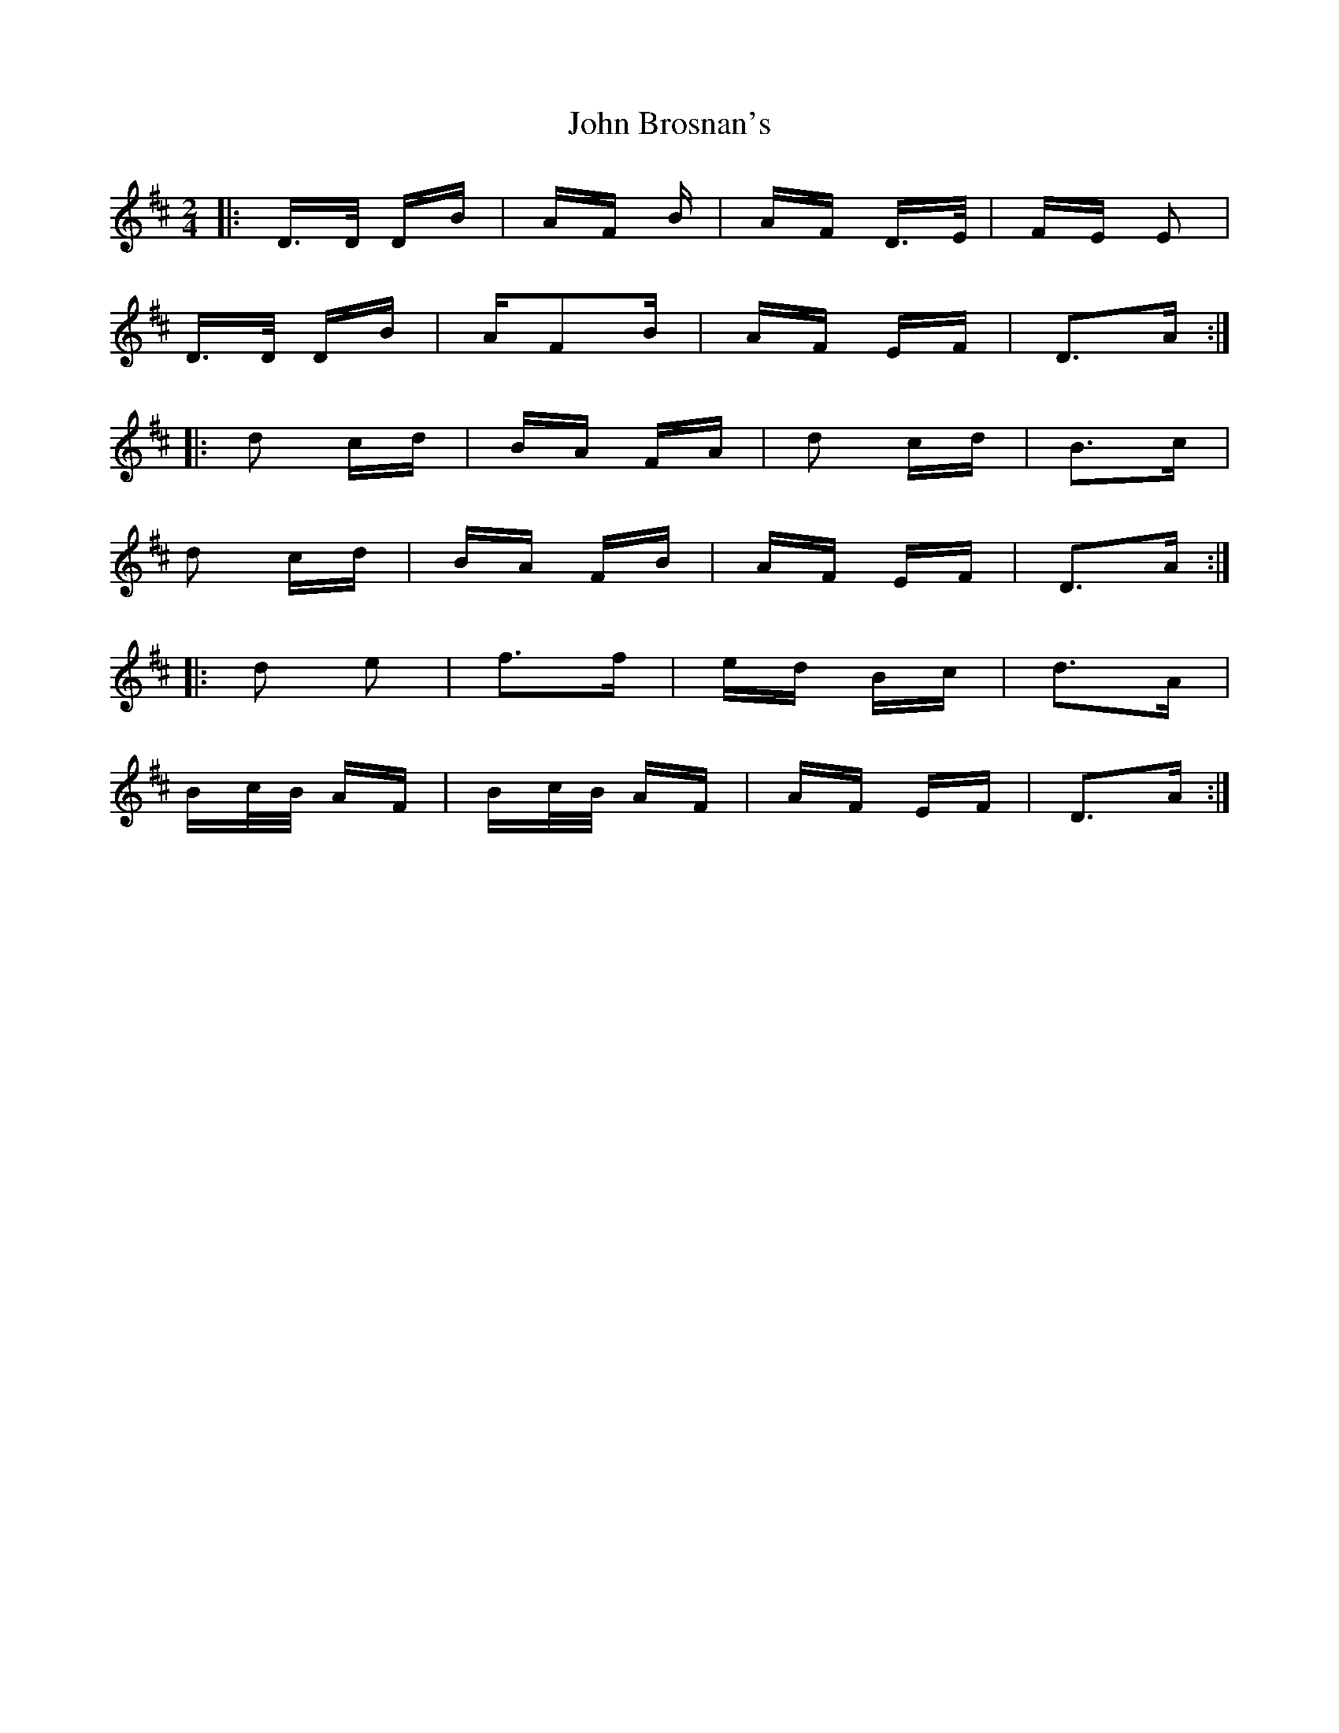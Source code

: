 X: 20334
T: John Brosnan's
R: polka
M: 2/4
K: Dmajor
|:D>D DB|AF 2B|AF D>E|FE E2|
D>D DB|AF2B|AF EF|D3A:|
|:d2 cd|BA FA|d2 cd|B3c|
d2 cd|BA FB|AF EF|D3A:|
|:d2 e2|f3f|ed Bc|d3A|
Bc/B/ AF|Bc/B/ AF|AF EF|D3A:|

